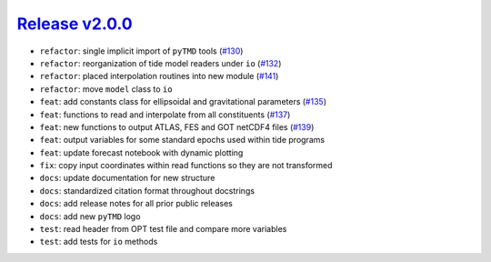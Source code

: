 ##################
`Release v2.0.0`__
##################

- ``refactor``: single implicit import of ``pyTMD`` tools (`#130 <https://github.com/tsutterley/pyTMD/pull/130>`_)
- ``refactor``: reorganization of tide model readers under ``io`` (`#132 <https://github.com/tsutterley/pyTMD/pull/132>`_)
- ``refactor``: placed interpolation routines into new module (`#141 <https://github.com/tsutterley/pyTMD/pull/141>`_)
- ``refactor``: move ``model`` class to ``io``
- ``feat``: add constants class for ellipsoidal and gravitational parameters (`#135 <https://github.com/tsutterley/pyTMD/pull/135>`_)
- ``feat``: functions to read and interpolate from all constituents (`#137 <https://github.com/tsutterley/pyTMD/pull/137>`_)
- ``feat``: new functions to output ATLAS, FES and GOT netCDF4 files (`#139 <https://github.com/tsutterley/pyTMD/pull/139>`_)
- ``feat``: output variables for some standard epochs used within tide programs
- ``feat``: update forecast notebook with dynamic plotting
- ``fix``: copy input coordinates within read functions so they are not transformed
- ``docs``: update documentation for new structure
- ``docs``: standardized citation format throughout docstrings
- ``docs``: add release notes for all prior public releases
- ``docs``: add new ``pyTMD`` logo
- ``test``: read header from OPT test file and compare more variables
- ``test``: add tests for ``io`` methods

.. __: https://github.com/tsutterley/pyTMD/releases/tag/2.0.0
